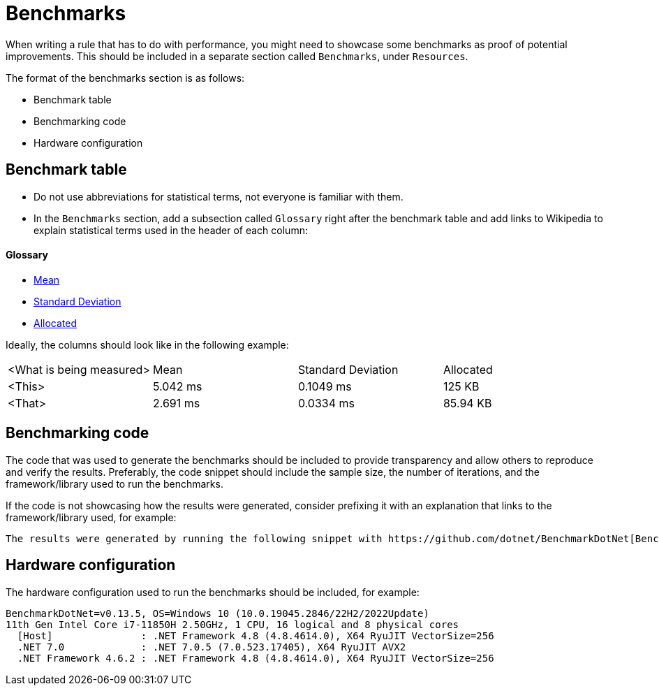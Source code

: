 = Benchmarks

When writing a rule that has to do with performance, you might need to showcase some benchmarks as proof of potential improvements. This should be included in a separate section called `Benchmarks`, under `Resources`.

The format of the benchmarks section is as follows:

* Benchmark table
* Benchmarking code
* Hardware configuration

== Benchmark table

- Do not use abbreviations for statistical terms, not everyone is familiar with them.
- In the `Benchmarks` section, add a subsection called `Glossary` right after the benchmark table and add links to Wikipedia to explain statistical terms used in the header of each column:

==== Glossary

* https://en.wikipedia.org/wiki/Arithmetic_mean[Mean]
* https://en.wikipedia.org/wiki/Standard_deviation[Standard Deviation]
* https://en.wikipedia.org/wiki/Memory_management[Allocated]

Ideally, the columns should look like in the following example:

|===
| <What is being measured> | Mean | Standard Deviation | Allocated
| <This> | 5.042 ms | 0.1049 ms | 125 KB
| <That> | 2.691 ms | 0.0334 ms | 85.94 KB
|===

== Benchmarking code

The code that was used to generate the benchmarks should be included to provide transparency and allow others to reproduce and verify the results. Preferably, the code snippet should include the sample size, the number of iterations, and the framework/library used to run the benchmarks.

If the code is not showcasing how the results were generated, consider prefixing it with an explanation that links to the framework/library used, for example:

----
The results were generated by running the following snippet with https://github.com/dotnet/BenchmarkDotNet[BenchmarkDotNet].
----

== Hardware configuration

The hardware configuration used to run the benchmarks should be included, for example:

[source]
----
BenchmarkDotNet=v0.13.5, OS=Windows 10 (10.0.19045.2846/22H2/2022Update)
11th Gen Intel Core i7-11850H 2.50GHz, 1 CPU, 16 logical and 8 physical cores
  [Host]               : .NET Framework 4.8 (4.8.4614.0), X64 RyuJIT VectorSize=256
  .NET 7.0             : .NET 7.0.5 (7.0.523.17405), X64 RyuJIT AVX2
  .NET Framework 4.6.2 : .NET Framework 4.8 (4.8.4614.0), X64 RyuJIT VectorSize=256
----